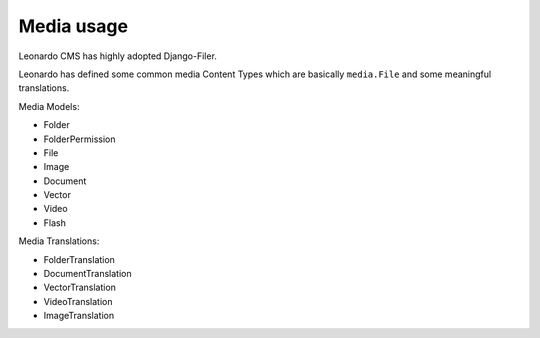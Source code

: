 
===========
Media usage
===========

Leonardo CMS has highly adopted Django-Filer.

Leonardo has defined some common media Content Types which are basically ``media.File`` and some meaningful translations.

Media Models:

* Folder
* FolderPermission
* File
* Image
* Document
* Vector
* Video
* Flash

Media Translations:

* FolderTranslation
* DocumentTranslation
* VectorTranslation
* VideoTranslation
* ImageTranslation